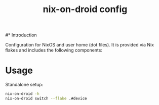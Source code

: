 #+TITLE: nix-on-droid config
#+DESCRIPTION:
#+LANGUAGE: en
#+STARTUP: overview indent align
#+BABEL: :cache yes
#+OPTIONS: ^:nil
#+PROPERTY: header-args :comments link

#* Introduction

Configuration for NixOS and user home (dot files).
It is provided via Nix flakes and includes the
following components:

* Usage

Standalone setup:

#+BEGIN_SRC sh :tangle no
  nix-on-droid -h
  nix-on-droid switch --flake .#device
#+END_SRC
